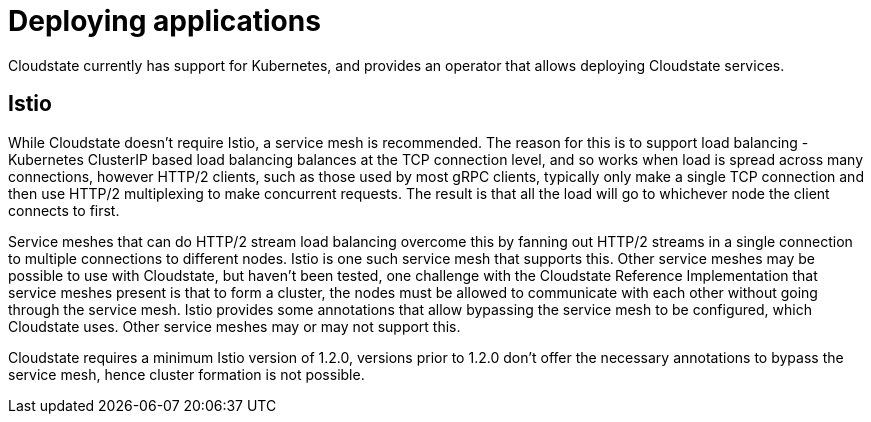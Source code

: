 # Deploying applications

Cloudstate currently has support for Kubernetes, and provides an operator that allows deploying Cloudstate services.

## Istio

While Cloudstate doesn't require Istio, a service mesh is recommended. The reason for this is to support load balancing - Kubernetes ClusterIP based load balancing balances at the TCP connection level, and so works when load is spread across many connections, however HTTP/2 clients, such as those used by most gRPC clients, typically only make a single TCP connection and then use HTTP/2 multiplexing to make concurrent requests. The result is that all the load will go to whichever node the client connects to first.

Service meshes that can do HTTP/2 stream load balancing overcome this by fanning out HTTP/2 streams in a single connection to multiple connections to different nodes. Istio is one such service mesh that supports this. Other service meshes may be possible to use with Cloudstate, but haven't been tested, one challenge with the Cloudstate Reference Implementation that service meshes present is that to form a cluster, the nodes must be allowed to communicate with each other without going through the service mesh. Istio provides some annotations that allow bypassing the service mesh to be configured, which Cloudstate uses. Other service meshes may or may not support this.

Cloudstate requires a minimum Istio version of 1.2.0, versions prior to 1.2.0 don't offer the necessary annotations to bypass the service mesh, hence cluster formation is not possible.


